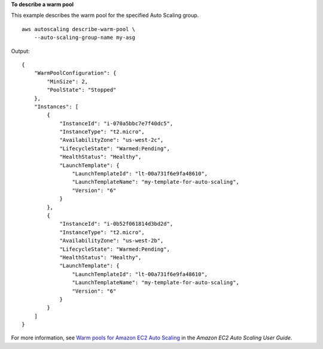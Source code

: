 **To describe a warm pool**

This example describes the warm pool for the specified Auto Scaling group. ::

    aws autoscaling describe-warm-pool \
        --auto-scaling-group-name my-asg

Output::

    {
        "WarmPoolConfiguration": {
            "MinSize": 2,
            "PoolState": "Stopped"
        },
        "Instances": [
            {
                "InstanceId": "i-070a5bbc7e7f40dc5",
                "InstanceType": "t2.micro",
                "AvailabilityZone": "us-west-2c",
                "LifecycleState": "Warmed:Pending",
                "HealthStatus": "Healthy",
                "LaunchTemplate": {
                    "LaunchTemplateId": "lt-00a731f6e9fa48610",
                    "LaunchTemplateName": "my-template-for-auto-scaling",
                    "Version": "6"
                }
            },
            {
                "InstanceId": "i-0b52f061814d3bd2d",
                "InstanceType": "t2.micro",
                "AvailabilityZone": "us-west-2b",
                "LifecycleState": "Warmed:Pending",
                "HealthStatus": "Healthy",
                "LaunchTemplate": {
                    "LaunchTemplateId": "lt-00a731f6e9fa48610",
                    "LaunchTemplateName": "my-template-for-auto-scaling",
                    "Version": "6"
                }
            }
        ]
    }

For more information, see `Warm pools for Amazon EC2 Auto Scaling <https://docs.aws.amazon.com/autoscaling/ec2/userguide/ec2-auto-scaling-warm-pools.html>`__ in the *Amazon EC2 Auto Scaling User Guide*.